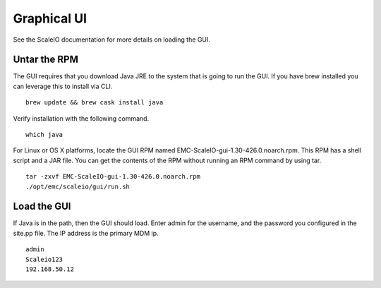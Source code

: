 Graphical UI
============
See the ScaleIO documentation for more details on loading the GUI.  

Untar the RPM
-------------
The GUI requires that you download Java JRE to the system that is going to run the GUI.  If you have brew installed you can leverage this to install via CLI.

::

  brew update && brew cask install java

Verify installation with the following command.

::
  
  which java

For Linux or OS X platforms, locate the GUI RPM named EMC-ScaleIO-gui-1.30-426.0.noarch.rpm.  This RPM has a shell script and a JAR file.  You can get the contents of the RPM without running an RPM command by using tar.

::
  
  tar -zxvf EMC-ScaleIO-gui-1.30-426.0.noarch.rpm
  ./opt/emc/scaleio/gui/run.sh 


Load the GUI
------------
If Java is in the path, then the GUI should load.  Enter admin for the username, and the password you configured in the site.pp file.  The IP address is the primary MDM ip.

::

  admin
  Scaleio123
  192.168.50.12


